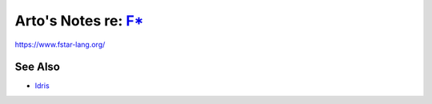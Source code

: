 *********************************************************************************
Arto's Notes re: `F* <https://en.wikipedia.org/wiki/F*_(programming_language)>`__
*********************************************************************************

https://www.fstar-lang.org/

See Also
========

* `Idris <idris>`__
